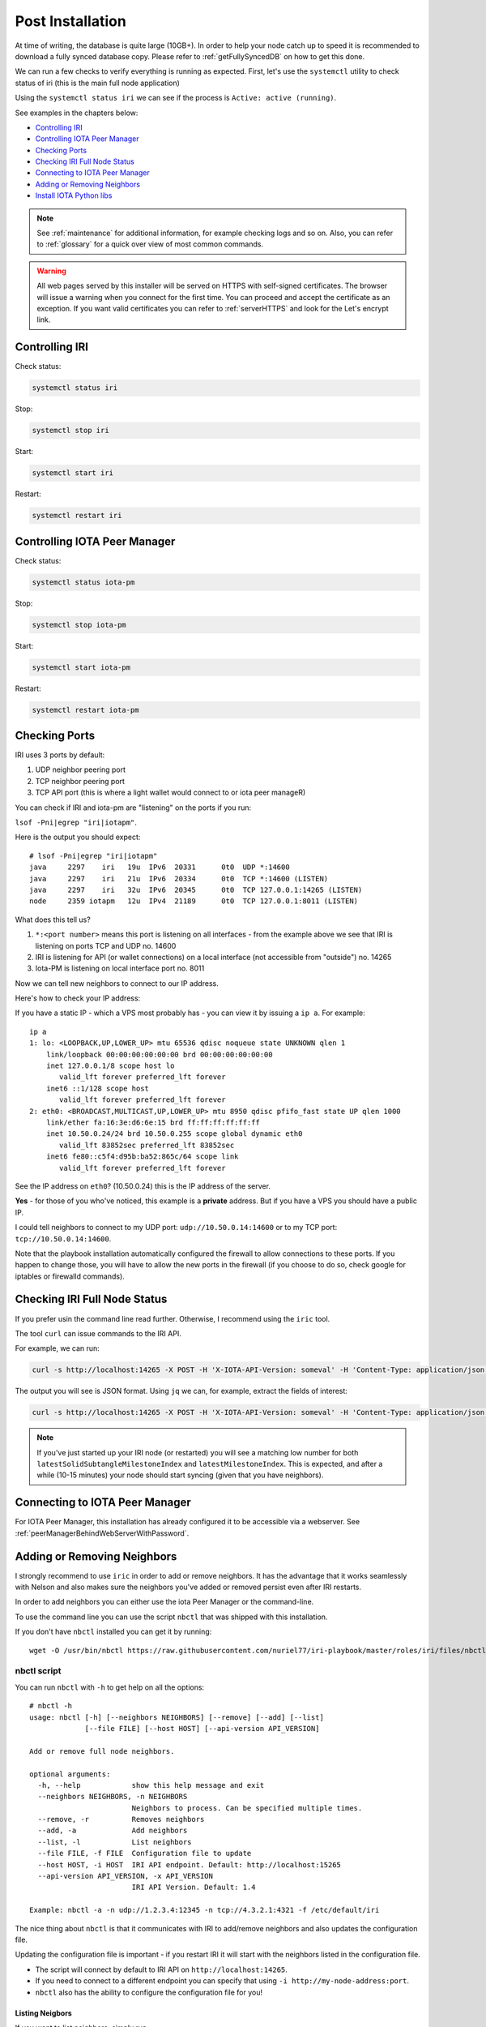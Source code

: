 .. _post_installation:

Post Installation
*****************

At time of writing, the database is quite large (10GB+). In order to help your node catch up to speed it is recommended to download a fully synced database copy. Please refer to :ref:`getFullySyncedDB` on how to get this done.


We can run a few checks to verify everything is running as expected.
First, let's use the ``systemctl`` utility to check status of iri (this is the main full node application)

Using the ``systemctl status iri`` we can see if the process is ``Active: active (running)``.

See examples in the chapters below:

* `Controlling IRI`_
* `Controlling IOTA Peer Manager`_
* `Checking Ports`_
* `Checking IRI Full Node Status`_
* `Connecting to IOTA Peer Manager`_
* `Adding or Removing Neighbors`_
* `Install IOTA Python libs`_


.. note::

  See :ref:`maintenance` for additional information, for example checking logs and so on.
  Also, you can refer to :ref:`glossary` for a quick over view of most common commands.


.. warning::

  All web pages served by this installer will be served on HTTPS with self-signed certificates. The browser will issue a warning when you connect for the first time. You can proceed and accept the certificate as an exception. If you want valid certificates you can refer to :ref:`serverHTTPS` and look for the Let's encrypt link.

.. _controlingIRI:

Controlling IRI
===============
Check status:

.. code:: bash

   systemctl status iri


Stop:

.. code:: bash

   systemctl stop iri


Start:

.. code:: bash

   systemctl start iri


Restart:

.. code:: bash

   systemctl restart iri


.. _controlingPM:

Controlling IOTA Peer Manager
=============================

Check status:

.. code:: bash

   systemctl status iota-pm


Stop:

.. code:: bash

   systemctl stop iota-pm


Start:

.. code:: bash

   systemctl start iota-pm


Restart:

.. code:: bash

   systemctl restart iota-pm


.. _checkPorts:

Checking Ports
==============

IRI uses 3 ports by default:

1. UDP neighbor peering port
2. TCP neighbor peering port
3. TCP API port (this is where a light wallet would connect to or iota peer manageR)

You can check if IRI and iota-pm are "listening" on the ports if you run:

``lsof -Pni|egrep "iri|iotapm"``.

Here is the output you should expect::

  # lsof -Pni|egrep "iri|iotapm"
  java     2297    iri   19u  IPv6  20331      0t0  UDP *:14600
  java     2297    iri   21u  IPv6  20334      0t0  TCP *:14600 (LISTEN)
  java     2297    iri   32u  IPv6  20345      0t0  TCP 127.0.0.1:14265 (LISTEN)
  node     2359 iotapm   12u  IPv4  21189      0t0  TCP 127.0.0.1:8011 (LISTEN)


What does this tell us?

1. ``*:<port number>`` means this port is listening on all interfaces - from the example above we see that IRI is listening on ports TCP and UDP no. 14600
2. IRI is listening for API (or wallet connections) on a local interface (not accessible from "outside") no. 14265
3. Iota-PM is listening on local interface port no. 8011

Now we can tell new neighbors to connect to our IP address.



Here's how to check your IP address:

If you have a static IP - which a VPS most probably has - you can view it by issuing a ``ip a``.
For example::

  ip a
  1: lo: <LOOPBACK,UP,LOWER_UP> mtu 65536 qdisc noqueue state UNKNOWN qlen 1
      link/loopback 00:00:00:00:00:00 brd 00:00:00:00:00:00
      inet 127.0.0.1/8 scope host lo
         valid_lft forever preferred_lft forever
      inet6 ::1/128 scope host
         valid_lft forever preferred_lft forever
  2: eth0: <BROADCAST,MULTICAST,UP,LOWER_UP> mtu 8950 qdisc pfifo_fast state UP qlen 1000
      link/ether fa:16:3e:d6:6e:15 brd ff:ff:ff:ff:ff:ff
      inet 10.50.0.24/24 brd 10.50.0.255 scope global dynamic eth0
         valid_lft 83852sec preferred_lft 83852sec
      inet6 fe80::c5f4:d95b:ba52:865c/64 scope link
         valid_lft forever preferred_lft forever

See the IP address on ``eth0``? (10.50.0.24) this is the IP address of the server.

**Yes** - for those of you who've noticed, this example is a **private** address. But if you have a VPS you should have a public IP.

I could tell neighbors to connect to my UDP port: ``udp://10.50.0.14:14600`` or to my TCP port: ``tcp://10.50.0.14:14600``.

Note that the playbook installation automatically configured the firewall to allow connections to these ports. If you happen to change those, you will have to
allow the new ports in the firewall (if you choose to do so, check google for iptables or firewalld commands).


.. _checkFullNode:

Checking IRI Full Node Status
=============================

If you prefer usin the command line read further. Otherwise, I recommend using the ``iric`` tool.

The tool ``curl`` can issue commands to the IRI API.

For example, we can run:

.. code:: bash

   curl -s http://localhost:14265 -X POST -H 'X-IOTA-API-Version: someval' -H 'Content-Type: application/json' -d '{"command": "getNodeInfo"}' | jq

The output you will see is JSON format.
Using ``jq`` we can, for example, extract the fields of interest:

.. code:: bash

   curl -s http://localhost:14265 -X POST -H 'X-IOTA-API-Version: someval' -H 'Content-Type: application/json' -d '{"command": "getNodeInfo"}' | jq '.latestSolidSubtangleMilestoneIndex, .latestMilestoneIndex'


.. note::

  If you've just started up your IRI node (or restarted) you will see a matching low number for both ``latestSolidSubtangleMilestoneIndex`` and ``latestMilestoneIndex``.
  This is expected, and after a while (10-15 minutes) your node should start syncing (given that you have neighbors).


.. _connectPeerManager:

Connecting to IOTA Peer Manager
===============================

For IOTA Peer Manager, this installation has already configured it to be accessible via a webserver. See :ref:`peerManagerBehindWebServerWithPassword`.


.. _addRemoveNeighbors:

Adding or Removing Neighbors
============================
I strongly recommend to use ``iric`` in order to add or remove neighbors. It has the advantage that it works seamlessly with Nelson and also makes sure the neighbors you've added or removed persist even after IRI restarts.

In order to add neighbors you can either use the iota Peer Manager or the command-line.

To use the command line you can use the script ``nbctl`` that was shipped with this installation.

If you don't have ``nbctl`` installed you can get it by running::

  wget -O /usr/bin/nbctl https://raw.githubusercontent.com/nuriel77/iri-playbook/master/roles/iri/files/nbctl && chmod +x /usr/bin/nbctl



nbctl script
------------

You can run ``nbctl`` with ``-h`` to get help on all the options::

  # nbctl -h
  usage: nbctl [-h] [--neighbors NEIGHBORS] [--remove] [--add] [--list]
               [--file FILE] [--host HOST] [--api-version API_VERSION]

  Add or remove full node neighbors.

  optional arguments:
    -h, --help            show this help message and exit
    --neighbors NEIGHBORS, -n NEIGHBORS
                          Neighbors to process. Can be specified multiple times.
    --remove, -r          Removes neighbors
    --add, -a             Add neighbors
    --list, -l            List neighbors
    --file FILE, -f FILE  Configuration file to update
    --host HOST, -i HOST  IRI API endpoint. Default: http://localhost:15265
    --api-version API_VERSION, -x API_VERSION
                          IRI API Version. Default: 1.4

  Example: nbctl -a -n udp://1.2.3.4:12345 -n tcp://4.3.2.1:4321 -f /etc/default/iri


The nice thing about ``nbctl`` is that it communicates with IRI to add/remove neighbors and also updates the configuration file.

Updating the configuration file is important - if you restart IRI it will start with the neighbors listed in the configuration file.

* The script will connect by default to IRI API on ``http://localhost:14265``.
* If you need to connect to a different endpoint you can specify that using ``-i http://my-node-address:port``.
* ``nbctl`` also has the ability to configure the configuration file for you!

Listing Neigbors
^^^^^^^^^^^^^^^^
If you want to list neighbors, simply run:

.. code:: bash

  nbctl -l

To show only the addresses and ports, run:

.. code:: bash

  nbctl -l | jq -r '.neighbors[] | "\(.address)/\(.connectionType)"'


Adding Neighbors
^^^^^^^^^^^^^^^^

To add one or more neighbors use the ``-a`` option and specify the neighbors using ``-n neighbors-address``, once or multiple times, e.g.:

.. code:: bash

   nbctl -a -n udp://1.2.3.4:12345 -n tcp://4.3.2.1:4321 -n udp://[2a01:a0a0:c0c0:1234::1]:14600 -f /etc/default/iri

Note that the last options ``-f /etc/default/iri`` will also add the neighbors to the configuration file, but **make sure** you are pointing to the correct file. For example, in CentOS it is ``/etc/sysconfig/iri``, on other guides it is located in ``/home/iota/node/iota.ini``!!!

In the example above note the IPv6 address: it is encapsulated in square brackets. This is the correct syntax for IPv6 addresses.

Removing Neighbors
^^^^^^^^^^^^^^^^^^
To remove one or more neighbors use the ``-r`` option and specify the neighbors using ``-n neighbors-address``, once or multiple times, e.g:

.. code:: bash

  nbctl -r -n udp://1.2.3.4:12345 -n tcp://4.3.2.1:4321 -f /etc/default/iri

Note that the last options ``-f /etc/default/iri`` will remove the neighbors from the configuration file, but **make sure** you are pointing to the correct file. For example, in CentOS it is ``/etc/sysconfig/iri``, on other guides it is located in ``/home/iota/node/iota.ini``!!!

Using curl
----------

If you don't have ``nbctl`` script you can to run a ``curl`` command, e.g. to add:

.. code:: bash

   curl -H 'X-IOTA-API-VERSION: 1.4' -d '{"command":"addNeighbors",
     "uris":["udp://neighbor-ip:port", "udp://neighbor-ip:port", "udp://[2a01:a0a0:c0c0:1234::1]:14600"]}' http://localhost:14265

to remove:

.. code:: bash

   curl -H 'X-IOTA-API-VERSION: 1.4' -d '{"command":"removeNeighbors",
     "uris":["udp://neighbor-ip:port", "udp://neighbor-ip:port"]}' http://localhost:14265


to list:

.. code:: bash

  curl -H 'X-IOTA-API-VERSION: 1.4' -d '{"command":"getNeighbors"}' http://localhost:14265

.. note::

   Adding or remove neighbors is done "on the fly" with curl, so you will also have to add (or remove) the neighbor(s) in the configuration file of IRI.

The reason to add it to the configuration file is that after a restart of IRI, any neighbors added with the peer manager will be gone.

On **CentOS** you can add neighbors to the file:

.. code:: bash

   /etc/sysconfig/iri

On **Ubuntu/Debian**:

.. code:: bash

   /etc/default/iri

Edit the ``IRI_NEIGHBORS=""`` value as shown in the comment in the file.

.. note::

  See :ref:`usingNano` for instructions on how to use ``nano`` for editing files.


.. _installPyota:

Install IOTA Python libs
========================
You can install the official iota.libs.py to use for various python scripting with IOTA and the iota-cli.

On **Ubuntu/Debian**:

.. code:: bash

   apt-get install python-pip -y && pip install --upgrade pip && pip install pyota

You can test with the script that shipped with this installation (to reattach pending transactions):

.. code:: bash

   reattach -h


On **CentOS** this is a little more complicated, and better install pyota in a "virtualenv"::

  cd ~
  yum install python-pip gcc python-devel -y
  virtualenv venv
  source ~/venv/bin/activate
  pip install pip --upgrade
  pip install pyota

Now you can test by running the reattach script as shown above. 

.. note::

   Note that if you log in back to your node you will have to run the ``source ~/venv/bin/activate`` to switch to the new python virtual environment.

